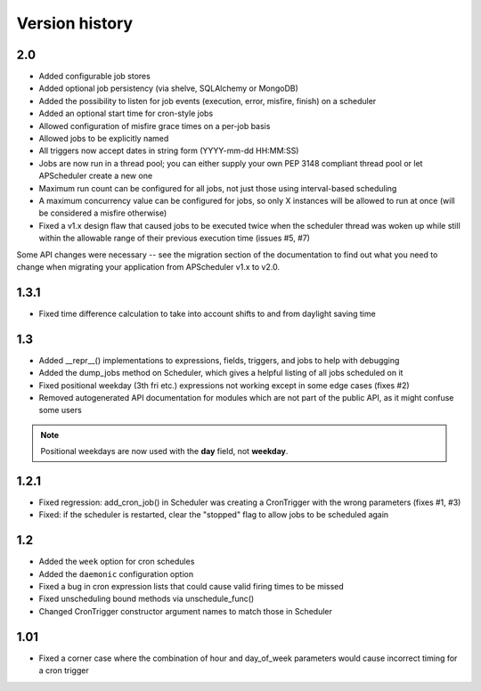 Version history
===============

2.0
---

* Added configurable job stores

* Added optional job persistency (via shelve, SQLAlchemy or MongoDB)

* Added the possibility to listen for job events (execution, error, misfire,
  finish) on a scheduler

* Added an optional start time for cron-style jobs

* Allowed configuration of misfire grace times on a per-job basis

* Allowed jobs to be explicitly named

* All triggers now accept dates in string form (YYYY-mm-dd HH:MM:SS)

* Jobs are now run in a thread pool; you can either supply your own PEP 3148
  compliant thread pool or let APScheduler create a new one

* Maximum run count can be configured for all jobs, not just those using
  interval-based scheduling

* A maximum concurrency value can be configured for jobs, so only X instances
  will be allowed to run at once (will be considered a misfire otherwise)

* Fixed a v1.x design flaw that caused jobs to be executed twice when the
  scheduler thread was woken up while still within the allowable range of their
  previous execution time (issues #5, #7)

Some API changes were necessary -- see the migration section of the
documentation to find out what you need to change when migrating your
application from APScheduler v1.x to v2.0.


1.3.1
-----

* Fixed time difference calculation to take into account shifts to and from
  daylight saving time


1.3
---

* Added __repr__() implementations to expressions, fields, triggers, and jobs
  to help with debugging

* Added the dump_jobs method on Scheduler, which gives a helpful listing of
  all jobs scheduled on it

* Fixed positional weekday (3th fri etc.) expressions not working except in
  some edge cases (fixes #2)

* Removed autogenerated API documentation for modules which are not part of
  the public API, as it might confuse some users

.. Note:: Positional weekdays are now used with the **day** field, not
   **weekday**.


1.2.1
-----

* Fixed regression: add_cron_job() in Scheduler was creating a CronTrigger with
  the wrong parameters (fixes #1, #3)

* Fixed: if the scheduler is restarted, clear the "stopped" flag to allow
  jobs to be scheduled again


1.2
---

* Added the ``week`` option for cron schedules

* Added the ``daemonic`` configuration option

* Fixed a bug in cron expression lists that could cause valid firing times
  to be missed

* Fixed unscheduling bound methods via unschedule_func()

* Changed CronTrigger constructor argument names to match those in Scheduler


1.01
----

* Fixed a corner case where the combination of hour and day_of_week parameters
  would cause incorrect timing for a cron trigger